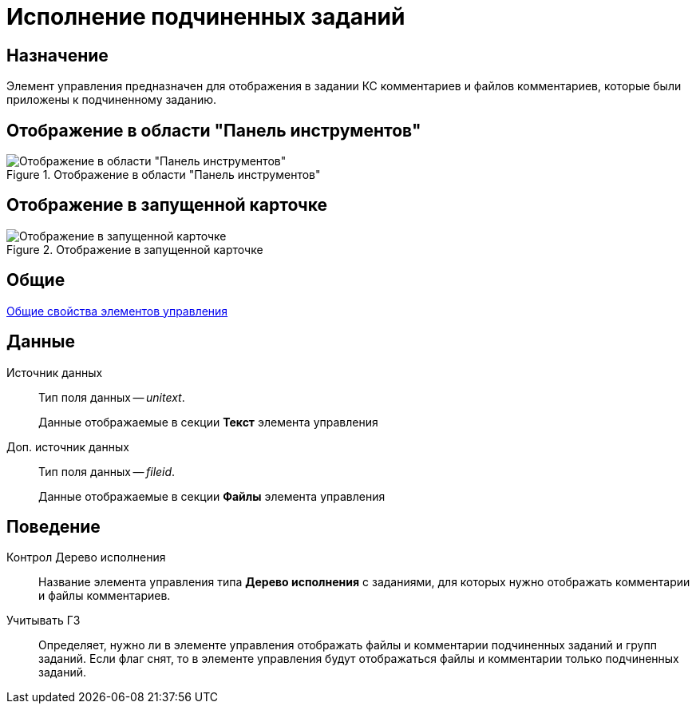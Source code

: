 = Исполнение подчиненных заданий

== Назначение

Элемент управления предназначен для отображения в задании КС комментариев и файлов комментариев, которые были приложены к подчиненному заданию.

== Отображение в области "Панель инструментов"

.Отображение в области "Панель инструментов"
image::lay_Element_execsubtask.png[Отображение в области "Панель инструментов"]

== Отображение в запущенной карточке

.Отображение в запущенной карточке
image::lay_Card_execsubtask.png[Отображение в запущенной карточке]

== Общие

xref:layouts/standard-controls.adoc#common-properties[Общие свойства элементов управления]

== Данные

Источник данных::
Тип поля данных -- _unitext_.
+
Данные отображаемые в секции *Текст* элемента управления
Доп. источник данных::
Тип поля данных -- _fileid_.
+
Данные отображаемые в секции *Файлы* элемента управления

== Поведение

Контрол Дерево исполнения::
+++Название+++ элемента управления типа *Дерево исполнения* с заданиями, для которых нужно отображать комментарии и файлы комментариев.
Учитывать ГЗ::
Определяет, нужно ли в элементе управления отображать файлы и комментарии подчиненных заданий и +++групп заданий+++. Если флаг снят, то в элементе управления будут отображаться файлы и комментарии только подчиненных заданий.
